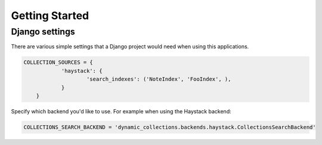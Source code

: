 
Getting Started
===============

Django settings
***************

There are various simple settings that a Django project would need when using this applications.

.. code-block:: python

    COLLECTION_SOURCES = {
        	'haystack': {
        		'search_indexes': ('NoteIndex', 'FooIndex', ),		
        	}
        }


Specify which backend you'd like to use. For example when using the Haystack backend:

.. code-block:: python

    COLLECTIONS_SEARCH_BACKEND = 'dynamic_collections.backends.haystack.CollectionsSearchBackend'
